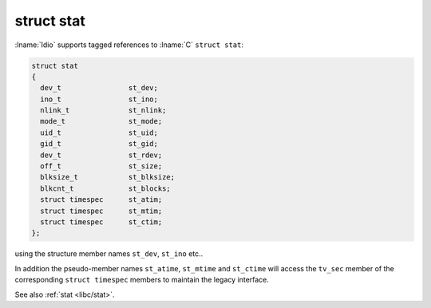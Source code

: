 struct stat
^^^^^^^^^^^

:lname:`Idio` supports tagged references to :lname:`C` ``struct
stat``:

.. code-block:: c

   struct stat
   {
     dev_t                st_dev;
     ino_t                st_ino;
     nlink_t              st_nlink;
     mode_t               st_mode;
     uid_t                st_uid;
     gid_t                st_gid;
     dev_t                st_rdev;
     off_t                st_size;
     blksize_t            st_blksize;
     blkcnt_t             st_blocks;
     struct timespec      st_atim;
     struct timespec      st_mtim;
     struct timespec      st_ctim;
   };

using the structure member names ``st_dev``, ``st_ino`` etc..

In addition the pseudo-member names ``st_atime``, ``st_mtime`` and
``st_ctime`` will access the ``tv_sec`` member of the corresponding
``struct timespec`` members to maintain the legacy interface.

See also :ref:`stat <libc/stat>`.


